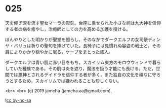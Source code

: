 #+OPTIONS: toc:nil
#+OPTIONS: -:nil
#+OPTIONS: ^:{}
 
* 025

  天を仰ぎ涙を流す聖女マーラの彫刻。台座に乗せられた小さな祠は九大神を信仰する者の病を癒やし，治癒師としての力を高める加護を授ける。

  ぼんやりとした明かりが聖堂を照らし，そのなかでダークエルフの女司祭ディンヤ・バリュは祈りの聖句を捧げていた。長椅子には見慣れぬ容姿の戦士と，その肩によりかかり穏やかに眠る，ケープをまとった旅人。

  ダークエルフは青い肌に赤い目をもち，スカイリム東方のモロウウィンドで暮らしていた種族である。その肌は炎を遮り，魔法を扱う才能にも長ける。ただ，世間では悪神とされるデイドラを信仰する者が多く，また独自の文化を頑なに守ろうとするため，スカイリムでは嫌われることも珍しくない。

  <br>
  <br>
  (c) 2019 jamcha (jamcha.aa@gmail.com).

  ![[https://i.creativecommons.org/l/by-nc-sa/4.0/88x31.png][cc by-nc-sa]]
